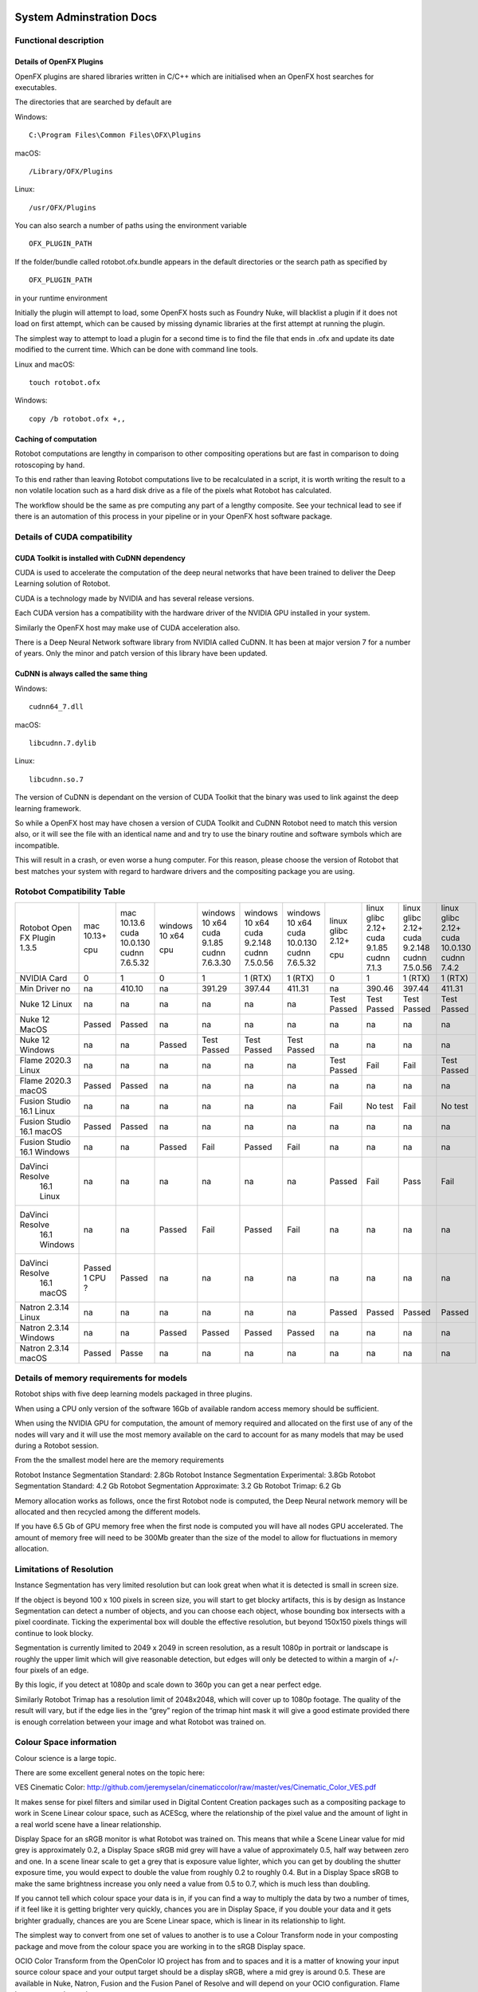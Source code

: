 *************************
System Adminstration Docs
*************************



Functional description 
=========================

Details of OpenFX Plugins
^^^^^^^^^^^^^^^^^^^^^^^^^

OpenFX plugins are shared libraries written in C/C++ which are initialised when an OpenFX host searches for executables.

The directories that are searched by default are

Windows:
::
    C:\Program Files\Common Files\OFX\Plugins

macOS:
::
    /Library/OFX/Plugins

Linux:
::
    /usr/OFX/Plugins

You can also search a number of paths using the environment variable
::
    OFX_PLUGIN_PATH

If the folder/bundle called rotobot.ofx.bundle appears in the default directories or the search path as specified by
::
    OFX_PLUGIN_PATH
in your runtime environment

Initially the plugin will attempt to load, some OpenFX hosts such as Foundry Nuke, will blacklist a plugin if it does not load on first attempt, which can be caused by missing dynamic libraries at the first attempt at running the plugin.

The simplest way to attempt to load a plugin for a second time is to find the file that ends in .ofx and update its date modified to the current time. Which can be done with command line tools.

Linux and macOS:
::
    touch rotobot.ofx 

Windows:
::
    copy /b rotobot.ofx +,,


Caching of computation
^^^^^^^^^^^^^^^^^^^^^^

Rotobot computations are lengthy in comparison to other compositing operations but are fast in comparison to doing rotoscoping by hand.

To this end rather than leaving Rotobot computations live to be recalculated in a script, it is worth writing the result to a non volatile location such as a hard disk drive as a file of the pixels what Rotobot has calculated.

The workflow should be the same as pre computing any part of a lengthy composite. See your technical lead to see if there is an automation of this process in your pipeline or in your OpenFX host software package.

Details of CUDA compatibility
=============================

CUDA Toolkit is installed with CuDNN dependency
^^^^^^^^^^^^^^^^^^^^^^^^^^^^^^^^^^^^^^^^^^^^^^^

CUDA is used to accelerate the computation of the deep neural networks that have been trained to deliver the Deep Learning solution of Rotobot.

CUDA is a technology made by NVIDIA and has several release versions.

Each CUDA version has a compatibility with the hardware driver of the NVIDIA GPU installed in your system.

Similarly the OpenFX host may make use of CUDA acceleration also.

There is a Deep Neural Network software library from NVIDIA called CuDNN. It has been at major version 7 for a number of years. Only the minor and patch version of this library have been updated.

CuDNN is always called the same thing
^^^^^^^^^^^^^^^^^^^^^^^^^^^^^^^^^^^^^

Windows:
::
    cudnn64_7.dll

macOS:
::
    libcudnn.7.dylib

Linux:
::
    libcudnn.so.7

The version of CuDNN is dependant on the version of CUDA Toolkit that the binary was used to link against the deep learning framework.

So while a OpenFX host may have chosen a version of CUDA Toolkit and CuDNN Rotobot need to match this version also, or it will see the file with an identical name and and try to use the binary routine and software symbols which are incompatible.

This will result in a crash, or even worse a hung computer.
For this reason, please choose the version of Rotobot that best matches your system with regard to hardware drivers and the compositing package you are using.

.. _rotobot-compatibility-table-label:

Rotobot Compatibility Table
===========================

+----------------+---------+----------------+---------+----------------+----------------+----------------+-------------+-------------+----------------+---------------+
|Rotobot         | mac     | mac            | windows | windows        | windows        | windows        | linux       | linux       | linux          | linux         |
|Open FX Plugin  | 10.13+  | 10.13.6        | 10 x64  | 10 x64         | 10 x64         | 10 x64         | glibc 2.12+ | glibc 2.12+ | glibc 2.12+    | glibc 2.12+   |
|1.3.5           |         | cuda 10.0.130  |         | cuda 9.1.85    | cuda 9.2.148   | cuda 10.0.130  |             | cuda 9.1.85 | cuda 9.2.148   | cuda 10.0.130 |
|                | cpu     | cudnn 7.6.5.32 | cpu     | cudnn 7.6.3.30 | cudnn 7.5.0.56 | cudnn 7.6.5.32 | cpu         | cudnn 7.1.3 | cudnn 7.5.0.56 | cudnn 7.4.2   | 
+----------------+---------+----------------+---------+----------------+----------------+----------------+-------------+-------------+----------------+---------------+
| NVIDIA Card    | 0       | 1              | 0       | 1              | 1 (RTX)        | 1 (RTX)        | 0           | 1           | 1 (RTX)        | 1  (RTX)      |
+----------------+---------+----------------+---------+----------------+----------------+----------------+-------------+-------------+----------------+---------------+
| Min Driver no  | na      | 410.10         | na      | 391.29         | 397.44         | 411.31         | na          | 390.46      | 397.44         | 411.31        |
+----------------+---------+----------------+---------+----------------+----------------+----------------+-------------+-------------+----------------+---------------+	
| Nuke 12 Linux  | na      | na             | na      | na             | na             | na             | Test Passed | Test Passed | Test Passed    | Test Passed   |
+----------------+---------+----------------+---------+----------------+----------------+----------------+-------------+-------------+----------------+---------------+
| Nuke 12 MacOS  | Passed  | Passed         | na      | na             | na             | na             | na          | na          | na             | na            |
+----------------+---------+----------------+---------+----------------+----------------+----------------+-------------+-------------+----------------+---------------+  
| Nuke 12 Windows| na      | na             | Passed  | Test Passed    | Test Passed    | Test Passed    | na          | na          | na             | na            |
+----------------+---------+----------------+---------+----------------+----------------+----------------+-------------+-------------+----------------+---------------+  
| Flame 2020.3   | na      | na             | na      | na             | na             | na             | Test Passed | Fail        | Fail           | Test Passed   |
| Linux          |         |                |         |                |                |                |             |             |                |               |
+----------------+---------+----------------+---------+----------------+----------------+----------------+-------------+-------------+----------------+---------------+  
| Flame 2020.3   | Passed  | Passed         | na      | na             | na             | na             | na          | na          | na             | na            |
| macOS          |         |                |         |                |                |                |             |             |                |               |	
+----------------+---------+----------------+---------+----------------+----------------+----------------+-------------+-------------+----------------+---------------+  
| Fusion Studio  | na      | na             | na      | na             | na             | na             | Fail        | No test     | Fail           | No test       |
| 16.1 Linux     |         |                |         |                |                |                |             |             |                |               |
+----------------+---------+----------------+---------+----------------+----------------+----------------+-------------+-------------+----------------+---------------+  
| Fusion Studio  | Passed  | Passed         | na      | na             | na             | na             | na          | na          | na             | na            |
| 16.1 macOS     |         |                |         |                |                |                |             |             |                |               |
+----------------+---------+----------------+---------+----------------+----------------+----------------+-------------+-------------+----------------+---------------+  
| Fusion Studio  | na      | na             | Passed  | Fail           | Passed         | Fail           | na          | na          | na             | na            |
| 16.1 Windows   |         |                |         |                |                |                |             |             |                |               |
+----------------+---------+----------------+---------+----------------+----------------+----------------+-------------+-------------+----------------+---------------+  
|DaVinci Resolve |na       | na             | na      | na             | na             | na             | Passed      | Fail        | Pass           | Fail          |
| 16.1 Linux     |         |                |         |                |                |                |             |             |                |               |
+----------------+---------+----------------+---------+----------------+----------------+----------------+-------------+-------------+----------------+---------------+ 	
|DaVinci Resolve |na       | na             | Passed  | Fail           | Passed         | Fail           | na          | na          | na             | na            |
| 16.1 Windows   |         |                |         |                |                |                |             |             |                |               |
+----------------+---------+----------------+---------+----------------+----------------+----------------+-------------+-------------+----------------+---------------+ 
|DaVinci Resolve |Passed   | Passed         | na      | na             | na             | na             | na          | na          | na             | na            |
| 16.1 macOS     |1 CPU ?  |                |         |                |                |                |             |             |                |               |
+----------------+---------+----------------+---------+----------------+----------------+----------------+-------------+-------------+----------------+---------------+ 
| Natron 2.3.14  | na      | na             | na      | na             | na             | na             | Passed      | Passed      | Passed         | Passed        |
| Linux          |         |                |         |                |                |                |             |             |                |               |
+----------------+---------+----------------+---------+----------------+----------------+----------------+-------------+-------------+----------------+---------------+ 
| Natron 2.3.14  | na      | na             | Passed  | Passed         | Passed         | Passed         | na          | na          | na             | na            |
| Windows        |         |                |         |                |                |                |             |             |                |               |
+----------------+---------+----------------+---------+----------------+----------------+----------------+-------------+-------------+----------------+---------------+ 
| Natron 2.3.14  | Passed  | Passe          | na      | na             | na             | na             | na          | na          | na             | na            |
| macOS          |         |                |         |                |                |                |             |             |                |               |
+----------------+---------+----------------+---------+----------------+----------------+----------------+-------------+-------------+----------------+---------------+ 	


Details of memory requirements for models
=========================================

Rotobot ships with five deep learning models packaged in three plugins.

When using a CPU only version of the software 16Gb of available random access memory should be sufficient.

When using the NVIDIA GPU for computation, the amount of memory required and allocated on the first use of any of the nodes will vary and it will use the most memory available on the card to account for as many models that may be used during a Rotobot session.

From the the smallest model here are the memory requirements

Rotobot Instance Segmentation Standard: 2.8Gb
Rotobot Instance Segmentation Experimental: 3.8Gb
Rotobot Segmentation Standard: 4.2 Gb
Rotobot Segmentation Approximate: 3.2 Gb
Rotobot Trimap: 6.2 Gb

Memory allocation works as follows, once the first Rotobot node is computed, the Deep Neural network memory will be allocated and then recycled among the different models.

If you have 6.5 Gb of GPU memory free when the first node is computed you will have all nodes GPU accelerated. The amount of memory free will need to be 300Mb greater than the size of the model to allow for fluctuations in memory allocation.

Limitations of Resolution
=========================

Instance Segmentation has very limited resolution but can look great when what it is detected is small in screen size.

If the object is beyond 100 x 100 pixels in screen size, you will start to get blocky artifacts, this is by design as Instance Segmentation can detect a number of objects, and you can choose each object, whose bounding box intersects with a pixel coordinate. Ticking the experimental box will double the effective resolution, but beyond 150x150 pixels things will continue to look blocky.

Segmentation is currently limited to 2049 x 2049 in screen resolution, as a result 1080p in portrait or landscape is roughly the upper limit which will give reasonable detection, but edges will only be detected to within a margin of +/- four pixels of an edge.

By this logic, if you detect at 1080p and scale down to 360p you can get a near perfect edge.

Similarly Rotobot Trimap has a resolution limit of 2048x2048, which will cover up to 1080p footage. The quality of the result will vary, but if the edge lies in the “grey” region of the trimap hint mask it will give a good estimate provided there is enough correlation between your image and what Rotobot was trained on.

Colour Space information
========================

Colour science is a large topic. 

There are some excellent general notes on the topic here:

VES Cinematic Color: http://github.com/jeremyselan/cinematiccolor/raw/master/ves/Cinematic_Color_VES.pdf

It makes sense for pixel filters and similar used in Digital Content Creation packages such as a compositing package to work in Scene Linear colour space, such as ACEScg, where the relationship of the pixel value and the amount of light in a real world scene have a linear relationship.

Display Space for an sRGB monitor is what Rotobot was trained on. This means that while a Scene Linear value for mid grey is approximately 0.2, a Display Space sRGB mid grey will have a value of approximately 0.5, half way between zero and one. In a scene linear scale to get a grey that is exposure value lighter, which you can get by doubling the shutter exposure time, you would expect to double the value from roughly 0.2 to roughly 0.4. But in a Display Space sRGB to make the same brightness increase you only need a value from 0.5 to 0.7, which is much less than doubling.

If you cannot tell which colour space your data is in, if you can find a way to multiply the data by two a number of times, if it feel like it is getting brighter very quickly, chances you are in Display Space, if you double your data and it gets brighter gradually, chances are you are Scene Linear space, which is linear in its relationship to light.

The simplest way to convert from one set of values to another is to use a Colour Transform node in your composting package and move from the colour space you are working in to the sRGB Display space.

OCIO Color Transform from the OpenColor IO project has from and to spaces and it is a matter of knowing your input source colour space and your output target should be a display sRGB, where a mid grey is around 0.5. These are available in Nuke, Natron, Fusion and the Fusion Panel of Resolve and will depend on your OCIO configuration. Flame has very complete colour management.

As a rule of thumb, if your image looks pale with the lookup table and looks natural without the lookup table, this is the expected input for a Display sRGB image.

Details of Environment variables
================================

OFX_PLUGIN_PATH
Rotobot will only be loaded if the rotobot.ofx.bundle is in the OFX_PLUGIN_PATH or the default OpenFX locations

ROTOBOT_MODEL_DIR
Will specify the default location of the files ending with .pb which are large trained neural network files.

PATH (Windows only)
This will need to include the shared_libraries subfolder from your install directory typically C:\Program Files\Kognat\shared_libraries


****************************
Systems Administration Guide
****************************


Installation
============

Network installation
^^^^^^^^^^^^^^^^^^^^

Installation on a single computer
^^^^^^^^^^^^^^^^^^^^^^^^^^^^^^^^^



Reporting a fault
^^^^^^^^^^^^^^^^^

	

	

	

